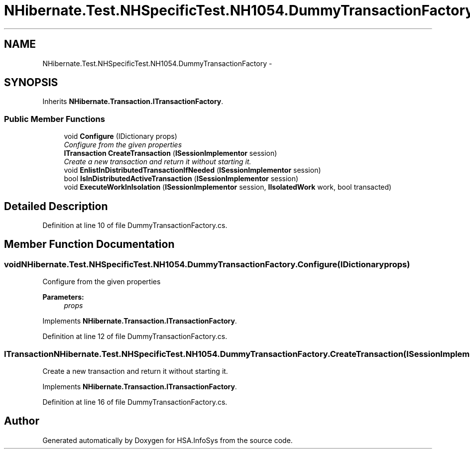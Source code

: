 .TH "NHibernate.Test.NHSpecificTest.NH1054.DummyTransactionFactory" 3 "Fri Jul 5 2013" "Version 1.0" "HSA.InfoSys" \" -*- nroff -*-
.ad l
.nh
.SH NAME
NHibernate.Test.NHSpecificTest.NH1054.DummyTransactionFactory \- 
.SH SYNOPSIS
.br
.PP
.PP
Inherits \fBNHibernate\&.Transaction\&.ITransactionFactory\fP\&.
.SS "Public Member Functions"

.in +1c
.ti -1c
.RI "void \fBConfigure\fP (IDictionary props)"
.br
.RI "\fIConfigure from the given properties \fP"
.ti -1c
.RI "\fBITransaction\fP \fBCreateTransaction\fP (\fBISessionImplementor\fP session)"
.br
.RI "\fICreate a new transaction and return it without starting it\&. \fP"
.ti -1c
.RI "void \fBEnlistInDistributedTransactionIfNeeded\fP (\fBISessionImplementor\fP session)"
.br
.ti -1c
.RI "bool \fBIsInDistributedActiveTransaction\fP (\fBISessionImplementor\fP session)"
.br
.ti -1c
.RI "void \fBExecuteWorkInIsolation\fP (\fBISessionImplementor\fP session, \fBIIsolatedWork\fP work, bool transacted)"
.br
.in -1c
.SH "Detailed Description"
.PP 
Definition at line 10 of file DummyTransactionFactory\&.cs\&.
.SH "Member Function Documentation"
.PP 
.SS "void NHibernate\&.Test\&.NHSpecificTest\&.NH1054\&.DummyTransactionFactory\&.Configure (IDictionaryprops)"

.PP
Configure from the given properties 
.PP
\fBParameters:\fP
.RS 4
\fIprops\fP 
.RE
.PP

.PP
Implements \fBNHibernate\&.Transaction\&.ITransactionFactory\fP\&.
.PP
Definition at line 12 of file DummyTransactionFactory\&.cs\&.
.SS "\fBITransaction\fP NHibernate\&.Test\&.NHSpecificTest\&.NH1054\&.DummyTransactionFactory\&.CreateTransaction (\fBISessionImplementor\fPsession)"

.PP
Create a new transaction and return it without starting it\&. 
.PP
Implements \fBNHibernate\&.Transaction\&.ITransactionFactory\fP\&.
.PP
Definition at line 16 of file DummyTransactionFactory\&.cs\&.

.SH "Author"
.PP 
Generated automatically by Doxygen for HSA\&.InfoSys from the source code\&.
